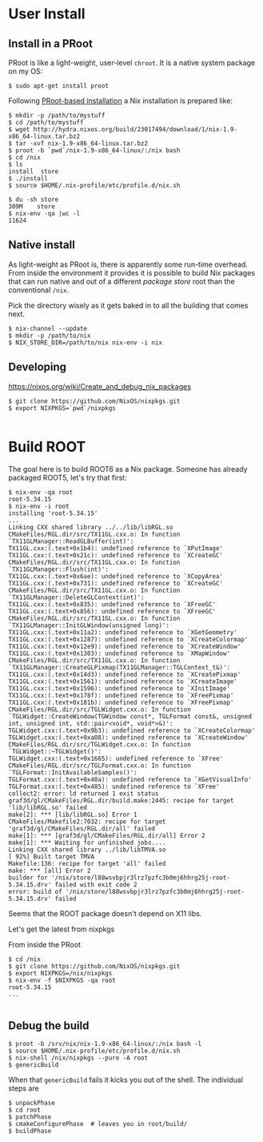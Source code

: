 * User Install

** Install in a PRoot

PRoot is like a light-weight, user-level =chroot=.
It is a native system package on my OS:

#+BEGIN_EXAMPLE
  $ sudo apt-get install proot
#+END_EXAMPLE

Following [[https://nixos.org/wiki/How_to_install_nix_in_home_%28on_another_distribution%29#PRoot_Installation][PRoot-based installation]] a Nix installation is prepared like:

#+BEGIN_EXAMPLE
  $ mkdir -p /path/to/mystuff
  $ cd /path/to/mystuff
  $ wget http://hydra.nixos.org/build/23017494/download/1/nix-1.9-x86_64-linux.tar.bz2
  $ tar -xvf nix-1.9-x86_64-linux.tar.bz2
  $ proot -b `pwd`/nix-1.9-x86_64-linux/:/nix bash
  $ cd /nix
  $ ls
  install  store
  $ ./install
  $ source $HOME/.nix-profile/etc/profile.d/nix.sh

  $ du -sh store
  309M    store
  $ nix-env -qa |wc -l
  11624
#+END_EXAMPLE

** Native install

As light-weight as PRoot is, there is apparently some run-time overhead.  From inside the environment it provides it is possible to build Nix packages that can run native and out of a different /package store/ root than the conventional =/nix=.

Pick the directory wisely as it gets baked in to all the building that comes next.

#+BEGIN_EXAMPLE
  $ nix-channel --update
  $ mkdir -p /path/to/nix
  $ NIX_STORE_DIR=/path/to/nix nix-env -i nix
#+END_EXAMPLE


** Developing 

https://nixos.org/wiki/Create_and_debug_nix_packages

#+BEGIN_EXAMPLE
  $ git clone https://github.com/NixOS/nixpkgs.git
  $ export NIXPKGS=`pwd`/nixpkgs

#+END_EXAMPLE

* Build ROOT

The goal here is to build ROOT6 as a Nix package.  Someone has already packaged ROOT5, let's try that first:

#+BEGIN_EXAMPLE
  $ nix-env -qa root
  root-5.34.15
  $ nix-env -i root
  installing 'root-5.34.15'
  ...
  Linking CXX shared library ../../lib/libRGL.so
  CMakeFiles/RGL.dir/src/TX11GL.cxx.o: In function `TX11GLManager::ReadGLBuffer(int)':
  TX11GL.cxx:(.text+0x1b4): undefined reference to `XPutImage'
  TX11GL.cxx:(.text+0x21c): undefined reference to `XCreateGC'
  CMakeFiles/RGL.dir/src/TX11GL.cxx.o: In function `TX11GLManager::Flush(int)':
  TX11GL.cxx:(.text+0x6ae): undefined reference to `XCopyArea'
  TX11GL.cxx:(.text+0x731): undefined reference to `XCreateGC'
  CMakeFiles/RGL.dir/src/TX11GL.cxx.o: In function `TX11GLManager::DeleteGLContext(int)':
  TX11GL.cxx:(.text+0x835): undefined reference to `XFreeGC'
  TX11GL.cxx:(.text+0x856): undefined reference to `XFreeGC'
  CMakeFiles/RGL.dir/src/TX11GL.cxx.o: In function `TX11GLManager::InitGLWindow(unsigned long)':
  TX11GL.cxx:(.text+0x11a2): undefined reference to `XGetGeometry'
  TX11GL.cxx:(.text+0x1287): undefined reference to `XCreateColormap'
  TX11GL.cxx:(.text+0x12e9): undefined reference to `XCreateWindow'
  TX11GL.cxx:(.text+0x1303): undefined reference to `XMapWindow'
  CMakeFiles/RGL.dir/src/TX11GL.cxx.o: In function `TX11GLManager::CreateGLPixmap(TX11GLManager::TGLContext_t&)':
  TX11GL.cxx:(.text+0x14d3): undefined reference to `XCreatePixmap'
  TX11GL.cxx:(.text+0x1561): undefined reference to `XCreateImage'
  TX11GL.cxx:(.text+0x1596): undefined reference to `XInitImage'
  TX11GL.cxx:(.text+0x178f): undefined reference to `XFreePixmap'
  TX11GL.cxx:(.text+0x181b): undefined reference to `XFreePixmap'
  CMakeFiles/RGL.dir/src/TGLWidget.cxx.o: In function `TGLWidget::CreateWindow(TGWindow const*, TGLFormat const&, unsigned int, unsigned int, std::pair<void*, void*>&)':
  TGLWidget.cxx:(.text+0x9b3): undefined reference to `XCreateColormap'
  TGLWidget.cxx:(.text+0xa08): undefined reference to `XCreateWindow'
  CMakeFiles/RGL.dir/src/TGLWidget.cxx.o: In function `TGLWidget::~TGLWidget()':
  TGLWidget.cxx:(.text+0x1665): undefined reference to `XFree'
  CMakeFiles/RGL.dir/src/TGLFormat.cxx.o: In function `TGLFormat::InitAvailableSamples()':
  TGLFormat.cxx:(.text+0x40a): undefined reference to `XGetVisualInfo'
  TGLFormat.cxx:(.text+0x485): undefined reference to `XFree'
  collect2: error: ld returned 1 exit status
  graf3d/gl/CMakeFiles/RGL.dir/build.make:2445: recipe for target 'lib/libRGL.so' failed
  make[2]: *** [lib/libRGL.so] Error 1
  CMakeFiles/Makefile2:7032: recipe for target 'graf3d/gl/CMakeFiles/RGL.dir/all' failed
  make[1]: *** [graf3d/gl/CMakeFiles/RGL.dir/all] Error 2
  make[1]: *** Waiting for unfinished jobs....
  Linking CXX shared library ../lib/libTMVA.so
  [ 92%] Built target TMVA
  Makefile:136: recipe for target 'all' failed
  make: *** [all] Error 2
  builder for '/nix/store/l88wsvbpjr3lrz7pzfc3b0mj6hhrg25j-root-5.34.15.drv' failed with exit code 2
  error: build of '/nix/store/l88wsvbpjr3lrz7pzfc3b0mj6hhrg25j-root-5.34.15.drv' failed
#+END_EXAMPLE

Seems that the ROOT package doesn't depend on X11 libs.

Let's get the latest from nixpkgs

From inside the PRoot
#+BEGIN_EXAMPLE
  $ cd /nix
  $ git clone https://github.com/NixOS/nixpkgs.git
  $ export NIXPKGS=/nix/nixpkgs
  $ nix-env -f $NIXPKGS -qa root
  root-5.34.15
  ...

#+END_EXAMPLE

** Debug the build

#+BEGIN_EXAMPLE
  $ proot -b /srv/nix/nix-1.9-x86_64-linux/:/nix bash -l
  $ source $HOME/.nix-profile/etc/profile.d/nix.sh
  $ nix-shell /nix/nixpkgs --pure -A root
  $ genericBuild
#+END_EXAMPLE

When that =genericBuild= fails it kicks you out of the shell.  The individual steps are

#+BEGIN_EXAMPLE
  $ unpackPhase
  $ cd root
  $ patchPhase
  $ cmakeConfigurePhase  # leaves you in root/build/
  $ buildPhase
#+END_EXAMPLE
